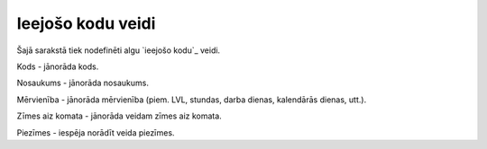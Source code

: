 .. 279 ======================Ieejošo kodu veidi====================== 


Šajā sarakstā tiek nodefinēti algu `ieejošo kodu`_ veidi.







Kods - jānorāda kods.

Nosaukums - jānorāda nosaukums.

Mērvienība - jānorāda mērvienība (piem. LVL, stundas, darba dienas,
kalendārās dienas, utt.).

Zīmes aiz komata - jānorāda veidam zīmes aiz komata.

Piezīmes - iespēja norādīt veida piezīmes.





 